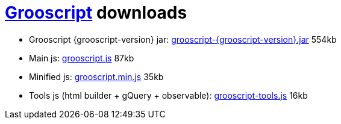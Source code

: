 = link:index.html[Grooscript] downloads

* Grooscript {grooscript-version} jar: link:jars/grooscript-{grooscript-version}.jar[grooscript-{grooscript-version}.jar] 554kb
* Main js: link:js/grooscript.js[grooscript.js] 87kb
* Minified js: link:js/grooscript.min.js[grooscript.min.js] 35kb
* Tools js (html builder + gQuery + observable): link:js/grooscript-tools.js[grooscript-tools.js] 16kb